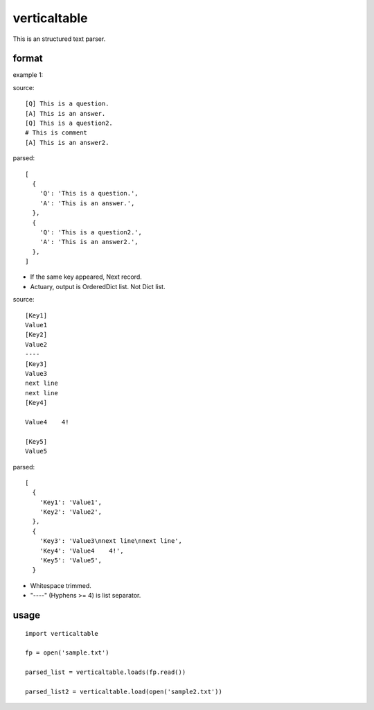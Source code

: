 verticaltable
~~~~~~~~~~~~~

This is an structured text parser.


format
------

example 1:

source:
::

  [Q] This is a question.
  [A] This is an answer.
  [Q] This is a question2.
  # This is comment
  [A] This is an answer2.

parsed:

::

  [
    {
      'Q': 'This is a question.',
      'A': 'This is an answer.',
    },
    {
      'Q': 'This is a question2.',
      'A': 'This is an answer2.',
    },
  ]

* If the same key appeared, Next record.
* Actuary, output is OrderedDict list. Not Dict list.

source:
::

  [Key1]
  Value1
  [Key2]
  Value2
  ----
  [Key3]
  Value3
  next line
  next line
  [Key4]

  Value4    4!

  [Key5]
  Value5

parsed:

::

  [
    {
      'Key1': 'Value1',
      'Key2': 'Value2',
    },
    {
      'Key3': 'Value3\nnext line\nnext line',
      'Key4': 'Value4    4!',
      'Key5': 'Value5',
    }

* Whitespace trimmed.
* "----" (Hyphens >= 4) is list separator.


usage
-----

::

  import verticaltable

  fp = open('sample.txt')

  parsed_list = verticaltable.loads(fp.read())

  parsed_list2 = verticaltable.load(open('sample2.txt'))

